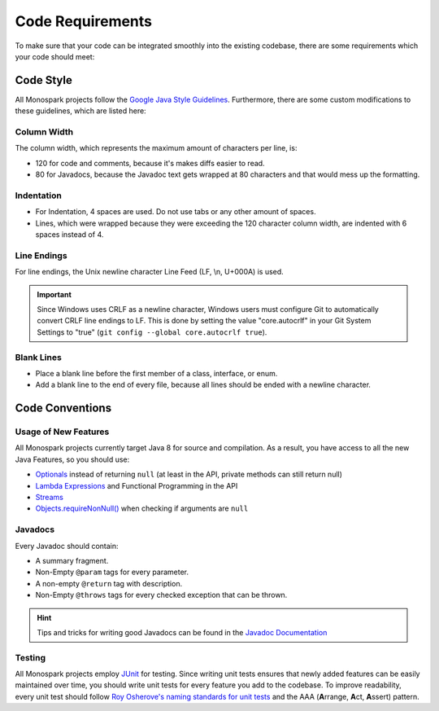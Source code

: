 =================
Code Requirements
=================

To make sure that your code can be integrated smoothly into the existing codebase, there are some requirements which your code should meet:

Code Style
==========

All Monospark projects follow the `Google Java Style Guidelines <https://google-styleguide.googlecode.com/svn/trunk/javaguide.html>`_.
Furthermore, there are some custom modifications to these guidelines, which are listed here:

Column Width
------------

The column width, which represents the maximum amount of characters per line, is:

* 120 for code and comments, because it's makes diffs easier to read.
* 80 for Javadocs, because the Javadoc text gets wrapped at 80 characters and that would mess up the formatting.

Indentation
-----------

* For Indentation, 4 spaces are used. Do not use tabs or any other amount of spaces.
* Lines, which were wrapped because they were exceeding the 120 character column width, are indented with 6 spaces instead of 4.

Line Endings
------------

For line endings, the Unix newline character Line Feed (LF, \\n, U+000A) is used.

.. important::
   Since Windows uses CRLF as a newline character, Windows users must configure Git to automatically convert CRLF line endings to LF.
   This is done by setting the value "core.autocrlf" in your Git System Settings to "true" (``git config --global core.autocrlf true``).

Blank Lines
-----------

* Place a blank line before the first member of a class, interface, or enum.
* Add a blank line to the end of every file, because all lines should be ended with a newline character. 

Code Conventions
================

Usage of New Features
---------------------

All Monospark projects currently target Java 8 for source and compilation.
As a result, you have access to all the new Java Features, so you should use:

* `Optionals <http://docs.oracle.com/javase/8/docs/api/java/util/Optional.html>`_ instead of returning ``null`` (at least in the API, private methods can still return null)
* `Lambda Expressions <https://docs.oracle.com/javase/tutorial/java/javaOO/lambdaexpressions.html>`_ and Functional Programming in the API
* `Streams <http://docs.oracle.com/javase/8/docs/api/java/util/stream/package-summary.html>`_
* `Objects.requireNonNull() <http://docs.oracle.com/javase/7/docs/api/java/util/Objects.html#requireNonNull%28T,%20java.lang.String%29>`_ when checking if arguments are ``null``

Javadocs
--------

Every Javadoc should contain:

* A summary fragment.
* Non-Empty ``@param`` tags for every parameter.
* A non-empty ``@return`` tag with description.
* Non-Empty ``@throws`` tags for every checked exception that can be thrown.

.. hint:: 
   Tips and tricks for writing good Javadocs can be found in the `Javadoc Documentation <http://www.oracle.com/technetwork/java/javase/documentation/index-137868.html>`_

Testing
-------

All Monospark projects employ `JUnit <http://junit.org/>`_ for testing.
Since writing unit tests ensures that newly added features can be easily maintained over time, you should write unit tests for every feature you add to the codebase.
To improve readability, every unit test should follow `Roy Osherove's naming standards for unit tests <http://osherove.com/blog/2005/4/3/naming-standards-for-unit-tests.html>`_ and the AAA (\ **A**\ rrange, \ **A**\ ct, \ **A**\ ssert) pattern.
